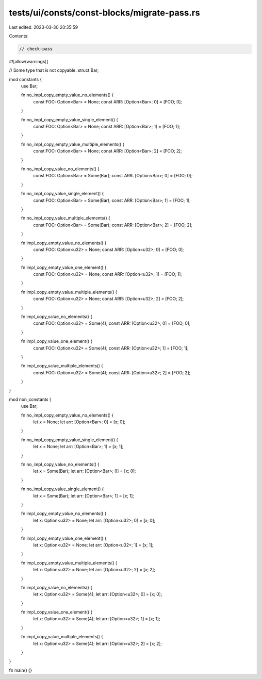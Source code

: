 tests/ui/consts/const-blocks/migrate-pass.rs
============================================

Last edited: 2023-03-30 20:35:59

Contents:

.. code-block:: rs

    // check-pass
#![allow(warnings)]

// Some type that is not copyable.
struct Bar;

mod constants {
    use Bar;

    fn no_impl_copy_empty_value_no_elements() {
        const FOO: Option<Bar> = None;
        const ARR: [Option<Bar>; 0] = [FOO; 0];
    }

    fn no_impl_copy_empty_value_single_element() {
        const FOO: Option<Bar> = None;
        const ARR: [Option<Bar>; 1] = [FOO; 1];
    }

    fn no_impl_copy_empty_value_multiple_elements() {
        const FOO: Option<Bar> = None;
        const ARR: [Option<Bar>; 2] = [FOO; 2];
    }

    fn no_impl_copy_value_no_elements() {
        const FOO: Option<Bar> = Some(Bar);
        const ARR: [Option<Bar>; 0] = [FOO; 0];
    }

    fn no_impl_copy_value_single_element() {
        const FOO: Option<Bar> = Some(Bar);
        const ARR: [Option<Bar>; 1] = [FOO; 1];
    }

    fn no_impl_copy_value_multiple_elements() {
        const FOO: Option<Bar> = Some(Bar);
        const ARR: [Option<Bar>; 2] = [FOO; 2];
    }

    fn impl_copy_empty_value_no_elements() {
        const FOO: Option<u32> = None;
        const ARR: [Option<u32>; 0] = [FOO; 0];
    }

    fn impl_copy_empty_value_one_element() {
        const FOO: Option<u32> = None;
        const ARR: [Option<u32>; 1] = [FOO; 1];
    }

    fn impl_copy_empty_value_multiple_elements() {
        const FOO: Option<u32> = None;
        const ARR: [Option<u32>; 2] = [FOO; 2];
    }

    fn impl_copy_value_no_elements() {
        const FOO: Option<u32> = Some(4);
        const ARR: [Option<u32>; 0] = [FOO; 0];
    }

    fn impl_copy_value_one_element() {
        const FOO: Option<u32> = Some(4);
        const ARR: [Option<u32>; 1] = [FOO; 1];
    }

    fn impl_copy_value_multiple_elements() {
        const FOO: Option<u32> = Some(4);
        const ARR: [Option<u32>; 2] = [FOO; 2];
    }
}

mod non_constants {
    use Bar;

    fn no_impl_copy_empty_value_no_elements() {
        let x = None;
        let arr: [Option<Bar>; 0] = [x; 0];
    }

    fn no_impl_copy_empty_value_single_element() {
        let x = None;
        let arr: [Option<Bar>; 1] = [x; 1];
    }

    fn no_impl_copy_value_no_elements() {
        let x = Some(Bar);
        let arr: [Option<Bar>; 0] = [x; 0];
    }

    fn no_impl_copy_value_single_element() {
        let x = Some(Bar);
        let arr: [Option<Bar>; 1] = [x; 1];
    }

    fn impl_copy_empty_value_no_elements() {
        let x: Option<u32> = None;
        let arr: [Option<u32>; 0] = [x; 0];
    }

    fn impl_copy_empty_value_one_element() {
        let x: Option<u32> = None;
        let arr: [Option<u32>; 1] = [x; 1];
    }

    fn impl_copy_empty_value_multiple_elements() {
        let x: Option<u32> = None;
        let arr: [Option<u32>; 2] = [x; 2];
    }

    fn impl_copy_value_no_elements() {
        let x: Option<u32> = Some(4);
        let arr: [Option<u32>; 0] = [x; 0];
    }

    fn impl_copy_value_one_element() {
        let x: Option<u32> = Some(4);
        let arr: [Option<u32>; 1] = [x; 1];
    }

    fn impl_copy_value_multiple_elements() {
        let x: Option<u32> = Some(4);
        let arr: [Option<u32>; 2] = [x; 2];
    }
}

fn main() {}


